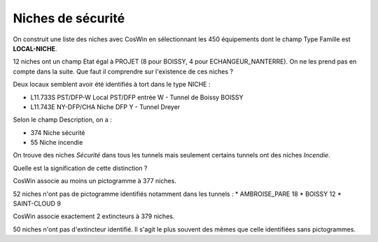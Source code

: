 Niches de sécurité
###########################

On construit une liste des niches avec CosWin en sélectionnant les 450 équipements dont le champ Type Famille est **LOCAL-NICHE**.

12 niches ont un champ Etat égal à PROJET (8 pour BOISSY, 4 pour ECHANGEUR_NANTERRE). On ne les prend pas en compte dans la suite. 
Que faut il comprendre sur l'existence de ces niches ?

Deux locaux semblent avoir été identifiés à tort dans le type NICHE :

* L11.733S	PST/DFP-W	 	Local PST/DFP entrée W - Tunnel de Boissy	BOISSY 
* L11.743E	NY-DFP/CHA	Niche DFP Y - Tunnel Dreyer

Selon le champ Description, on a :

* 374 Niche sécurité
* 55 Niche incendie

On trouve des niches *Sécurité* dans tous les tunnels mais seulement certains tunnels ont des niches *Incendie*.

Quelle est la signification de cette distinction ?

CosWin associe au moins un pictogramme à 377 niches.

52 niches n'ont pas de pictogramme identifiés notamment dans les tunnels :
* AMBROISE_PARE         18
* BOISSY                12
* SAINT-CLOUD            9


CosWin associe exactement 2 extincteurs à 379 niches.

50 niches n'ont pas d'extincteur identifié. Il s'agit le plus souvent des mêmes que celle identifiées sans pictogrammes.


  



